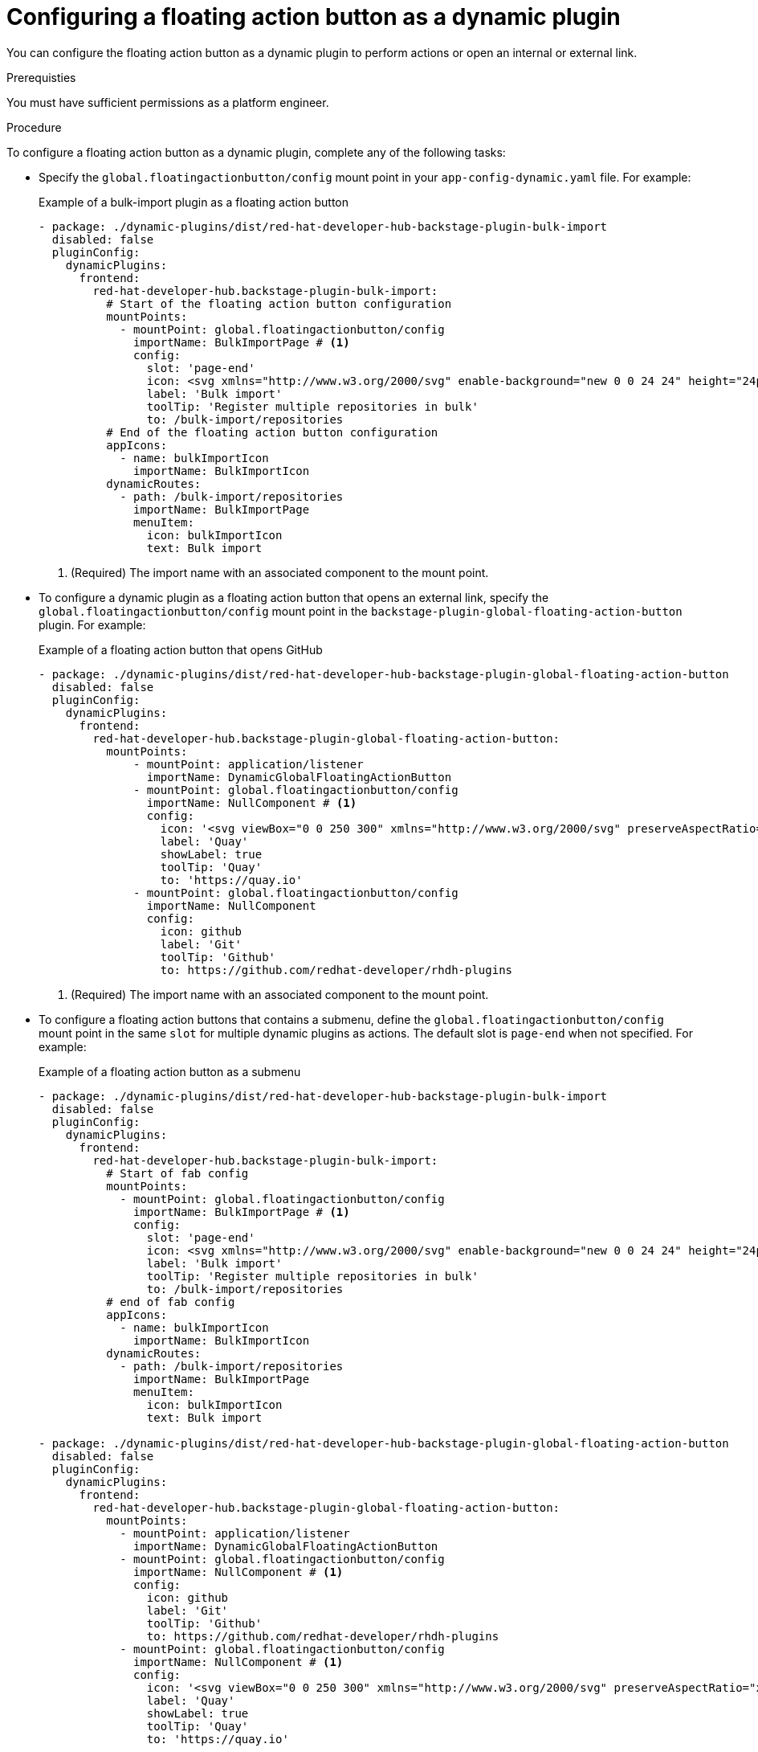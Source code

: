 :_mod-docs-content-type: PROCEDURE
[id="proc-configuring-floating-action-button-as-a-dynamic-plugin_{context}"]
= Configuring a floating action button as a dynamic plugin

You can configure the floating action button as a dynamic plugin to perform actions or open an internal or external link.

.Prerequisties
You must have sufficient permissions as a platform engineer.

.Procedure

To configure a floating action button as a dynamic plugin, complete any of the following tasks:

* Specify the `global.floatingactionbutton/config` mount point in your `app-config-dynamic.yaml` file. For example: 
+
.Example of a bulk-import plugin as a floating action button
[source,yaml]
----
- package: ./dynamic-plugins/dist/red-hat-developer-hub-backstage-plugin-bulk-import
  disabled: false
  pluginConfig:  
    dynamicPlugins:
      frontend:
        red-hat-developer-hub.backstage-plugin-bulk-import:
          # Start of the floating action button configuration
          mountPoints:
            - mountPoint: global.floatingactionbutton/config
              importName: BulkImportPage # <1>
              config:
                slot: 'page-end'
                icon: <svg xmlns="http://www.w3.org/2000/svg" enable-background="new 0 0 24 24" height="24px" viewBox="0 0 24 24" width="24px" fill="#e8eaed"><g><rect fill="none" height="24" width="24"/></g><g><path d="M11,7L9.6,8.4l2.6,2.6H2v2h10.2l-2.6,2.6L11,17l5-5L11,7z M20,19h-8v2h8c1.1,0,2-0.9,2-2V5c0-1.1-0.9-2-2-2h-8v2h8V19z"/></g></svg>
                label: 'Bulk import'
                toolTip: 'Register multiple repositories in bulk'
                to: /bulk-import/repositories
          # End of the floating action button configuration
          appIcons:
            - name: bulkImportIcon
              importName: BulkImportIcon
          dynamicRoutes:
            - path: /bulk-import/repositories
              importName: BulkImportPage
              menuItem:
                icon: bulkImportIcon
                text: Bulk import
----
<1> (Required) The import name with an associated component to the mount point.

* To configure a dynamic plugin as a floating action button that opens an external link, specify the `global.floatingactionbutton/config` mount point in the `backstage-plugin-global-floating-action-button` plugin. For example:
+
.Example of a floating action button that opens GitHub
[source,yaml]
----
- package: ./dynamic-plugins/dist/red-hat-developer-hub-backstage-plugin-global-floating-action-button
  disabled: false
  pluginConfig:
    dynamicPlugins:
      frontend:
        red-hat-developer-hub.backstage-plugin-global-floating-action-button:
          mountPoints:
              - mountPoint: application/listener
                importName: DynamicGlobalFloatingActionButton
              - mountPoint: global.floatingactionbutton/config
                importName: NullComponent # <1>
                config:
                  icon: '<svg viewBox="0 0 250 300" xmlns="http://www.w3.org/2000/svg" preserveAspectRatio="xMidYMid"><path d="M200.134 0l55.555 117.514-55.555 117.518h-47.295l55.555-117.518L152.84 0h47.295zM110.08 99.836l20.056-38.092-2.29-8.868L102.847 0H55.552l48.647 102.898 5.881-3.062zm17.766 74.433l-17.333-39.034-6.314-3.101-48.647 102.898h47.295l25-52.88v-7.883z" fill="#40B4E5"/><path d="M152.842 235.032L97.287 117.514 152.842 0h47.295l-55.555 117.514 55.555 117.518h-47.295zm-97.287 0L0 117.514 55.555 0h47.296L47.295 117.514l55.556 117.518H55.555z" fill="#003764"/></svg>'
                  label: 'Quay'
                  showLabel: true
                  toolTip: 'Quay'
                  to: 'https://quay.io'
              - mountPoint: global.floatingactionbutton/config
                importName: NullComponent
                config:
                  icon: github
                  label: 'Git'
                  toolTip: 'Github'
                  to: https://github.com/redhat-developer/rhdh-plugins
----
<1> (Required) The import name with an associated component to the mount point.

* To configure a floating action buttons that contains a submenu, define the `global.floatingactionbutton/config` mount point in the same `slot` for multiple dynamic plugins as actions. The default slot is `page-end` when not specified. For example:
+
.Example of a floating action button as a submenu
[source,yaml]
----
- package: ./dynamic-plugins/dist/red-hat-developer-hub-backstage-plugin-bulk-import
  disabled: false
  pluginConfig:
    dynamicPlugins:
      frontend:
        red-hat-developer-hub.backstage-plugin-bulk-import:
          # Start of fab config
          mountPoints:
            - mountPoint: global.floatingactionbutton/config
              importName: BulkImportPage # <1>
              config:
                slot: 'page-end'
                icon: <svg xmlns="http://www.w3.org/2000/svg" enable-background="new 0 0 24 24" height="24px" viewBox="0 0 24 24" width="24px" fill="#e8eaed"><g><rect fill="none" height="24" width="24"/></g><g><path d="M11,7L9.6,8.4l2.6,2.6H2v2h10.2l-2.6,2.6L11,17l5-5L11,7z M20,19h-8v2h8c1.1,0,2-0.9,2-2V5c0-1.1-0.9-2-2-2h-8v2h8V19z"/></g></svg>
                label: 'Bulk import'
                toolTip: 'Register multiple repositories in bulk'
                to: /bulk-import/repositories
          # end of fab config
          appIcons:
            - name: bulkImportIcon
              importName: BulkImportIcon
          dynamicRoutes:
            - path: /bulk-import/repositories
              importName: BulkImportPage
              menuItem:
                icon: bulkImportIcon
                text: Bulk import

- package: ./dynamic-plugins/dist/red-hat-developer-hub-backstage-plugin-global-floating-action-button
  disabled: false
  pluginConfig:
    dynamicPlugins:
      frontend:
        red-hat-developer-hub.backstage-plugin-global-floating-action-button:
          mountPoints:
            - mountPoint: application/listener
              importName: DynamicGlobalFloatingActionButton
            - mountPoint: global.floatingactionbutton/config
              importName: NullComponent # <1>
              config:
                icon: github
                label: 'Git'
                toolTip: 'Github'
                to: https://github.com/redhat-developer/rhdh-plugins
            - mountPoint: global.floatingactionbutton/config
              importName: NullComponent # <1>
              config:
                icon: '<svg viewBox="0 0 250 300" xmlns="http://www.w3.org/2000/svg" preserveAspectRatio="xMidYMid"><path d="M200.134 0l55.555 117.514-55.555 117.518h-47.295l55.555-117.518L152.84 0h47.295zM110.08 99.836l20.056-38.092-2.29-8.868L102.847 0H55.552l48.647 102.898 5.881-3.062zm17.766 74.433l-17.333-39.034-6.314-3.101-48.647 102.898h47.295l25-52.88v-7.883z" fill="#40B4E5"/><path d="M152.842 235.032L97.287 117.514 152.842 0h47.295l-55.555 117.514 55.555 117.518h-47.295zm-97.287 0L0 117.514 55.555 0h47.296L47.295 117.514l55.556 117.518H55.555z" fill="#003764"/></svg>'
                label: 'Quay'
                showLabel: true
                toolTip: 'Quay'
                to: 'https://quay.io'
----
<1> (Required) The import name with an associated component to the mount point.

== Floating action button parameters
Use the parameters as shown in the following table to configure your floating action button plugin.

.Floating action button parameters
|===
| Name | Description | Type | Default value | Required

| `slot`
| Position of the floating action button. Valid values: `PAGE_END`, `BOTTOM_LEFT`
| `enum`
| `PAGE_END`
| No

| `label`
| Name of the floating action button
| `String`
| Not applicable
| Yes

| `icon`
| Icon of the floating action button. Recommended to use filled icons from the link:https://fonts.google.com/icons[Material Design library]. You can also use an svg icon. For example: `<svg xmlns="http://www.w3.org/2000/svg" enable-background="new 0 0 24 24" height="24px" viewBox="0 0 24 24" width="24px" fill="#e8eaed"><g><rect fill="none" height="24" width="24"/></g><g><path d="M11,7L9.6,8.4l2.6,2.6H2v2h10.2l-2.6,2.6L11,17l5-5L11,7z M20,19h-8v2h8c1.1,0,2-0.9,2-2V5c0-1.1-0.9-2-2-2h-8v2h8V19z"/></g></svg>`
| `StringReact.ReactElement`
| Not applicable
| No

| `showLabel`
| Display of the label next to your icon
| `Boolean` 
| Not applicable
| No

| `size`
| Size of the floating action button
| `small`, `medium`, `large`
| `medium`
| No

| `color`
| Color of the component. It supports both default and custom theme colors, that are added from the link:https://mui.com/material-ui/customization/palette/#custom-colors[Palette Getting started guide].
| `default`, `error`, `info`, `inherit`, `primary`, `secondary`, `success`, `warning`
| `default`
| No

| `onClick`
| Performed action when selecting a floating action button
| `React.MouseEventHandler`
| Not applicable
| No

| `to`
| Link that opens when selecting a floating action button
| `String`
| Not applicable
| No

| `toolTip`
| Text that appears when hovering over a floating action button
| `String`
| Not applicable
| No

| `priority`
| Order of the floating action buttons displayed in the submenu. A larger value means higher priority. 
| `number`
| Not applicable
| No

| `visibleOnPaths`
| Display floating action button on the specified paths
| `string[]`
| Display floating action button on all paths
| No

| `excludeOnPaths`
| Hide floating action button on the specified paths
| `string[]`
| Display floating action button on all paths
| No

|===

[NOTE]
====
If multiple floating button actions are assigned to the same `Slot`, these floating buttons are displayed as submenu options within the main floating action button.
====